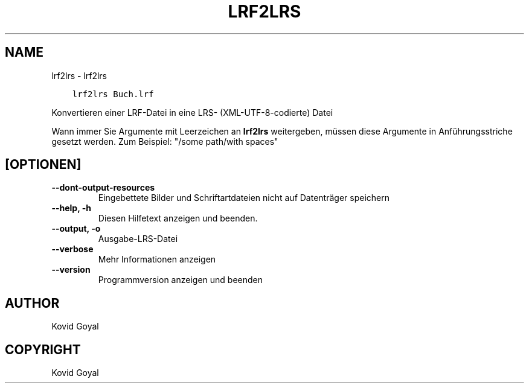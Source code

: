 .\" Man page generated from reStructuredText.
.
.
.nr rst2man-indent-level 0
.
.de1 rstReportMargin
\\$1 \\n[an-margin]
level \\n[rst2man-indent-level]
level margin: \\n[rst2man-indent\\n[rst2man-indent-level]]
-
\\n[rst2man-indent0]
\\n[rst2man-indent1]
\\n[rst2man-indent2]
..
.de1 INDENT
.\" .rstReportMargin pre:
. RS \\$1
. nr rst2man-indent\\n[rst2man-indent-level] \\n[an-margin]
. nr rst2man-indent-level +1
.\" .rstReportMargin post:
..
.de UNINDENT
. RE
.\" indent \\n[an-margin]
.\" old: \\n[rst2man-indent\\n[rst2man-indent-level]]
.nr rst2man-indent-level -1
.\" new: \\n[rst2man-indent\\n[rst2man-indent-level]]
.in \\n[rst2man-indent\\n[rst2man-indent-level]]u
..
.TH "LRF2LRS" "1" "Oktober 07, 2023" "6.28.1" "calibre"
.SH NAME
lrf2lrs \- lrf2lrs
.INDENT 0.0
.INDENT 3.5
.sp
.nf
.ft C
lrf2lrs Buch.lrf
.ft P
.fi
.UNINDENT
.UNINDENT
.sp
Konvertieren einer LRF\-Datei in eine LRS\- (XML\-UTF\-8\-codierte) Datei
.sp
Wann immer Sie Argumente mit Leerzeichen an \fBlrf2lrs\fP weitergeben, müssen diese Argumente in Anführungsstriche gesetzt werden. Zum Beispiel: \(dq/some path/with spaces\(dq
.SH [OPTIONEN]
.INDENT 0.0
.TP
.B \-\-dont\-output\-resources
Eingebettete Bilder und Schriftartdateien nicht auf Datenträger speichern
.UNINDENT
.INDENT 0.0
.TP
.B \-\-help, \-h
Diesen Hilfetext anzeigen und beenden.
.UNINDENT
.INDENT 0.0
.TP
.B \-\-output, \-o
Ausgabe\-LRS\-Datei
.UNINDENT
.INDENT 0.0
.TP
.B \-\-verbose
Mehr Informationen anzeigen
.UNINDENT
.INDENT 0.0
.TP
.B \-\-version
Programmversion anzeigen und beenden
.UNINDENT
.SH AUTHOR
Kovid Goyal
.SH COPYRIGHT
Kovid Goyal
.\" Generated by docutils manpage writer.
.
